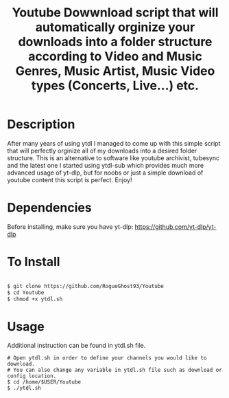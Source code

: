 #+title: Youtube Dowwnload script that will automatically orginize your downloads into a folder structure according to Video and Music Genres, Music Artist, Music Video types (Concerts, Live...) etc.


* Description
:PROPERTIES:
:ID:       280135a0-2cff-4e93-8679-7d1a6d56b7b2
:END:


After many years of using ytdl I managed to come up with this simple script that will perfectly orginize all of my downloads into a desired folder structure. This is an alternative to software like youtube archivist, tubesync and the latest one I started using ytdl-sub which provides much more advanced usage of yt-dlp, but for noobs or just a simple download of youtube content this script is perfect. Enjoy!



* Dependencies
:PROPERTIES:
:ID:       01577a0a-852e-481a-b9b3-791b68594f96
:END:
Before installing, make sure you have yt-dlp:
https://github.com/yt-dlp/yt-dlp




* To Install
:PROPERTIES:
:ID:       a0417c61-3fd8-40a0-9385-6c5aaed37337
:END:

#+begin_src bash

$ git clone https://github.com/RogueGhost93/Youtube
$ cd Youtube
$ chmod +x ytdl.sh
#+end_src



* Usage
:PROPERTIES:
:ID:       9e995141-b386-4962-9842-7209bedc5651
:END:
Additional instruction can be found in ytdl.sh file.
#+begin_src
# Open ytdl.sh in order to define your channels you would like to download.
# You can also change any variable in ytdl.sh file such as download or config location.
$ cd /home/$USER/Youtube
$ ./ytdl.sh
#+end_src
